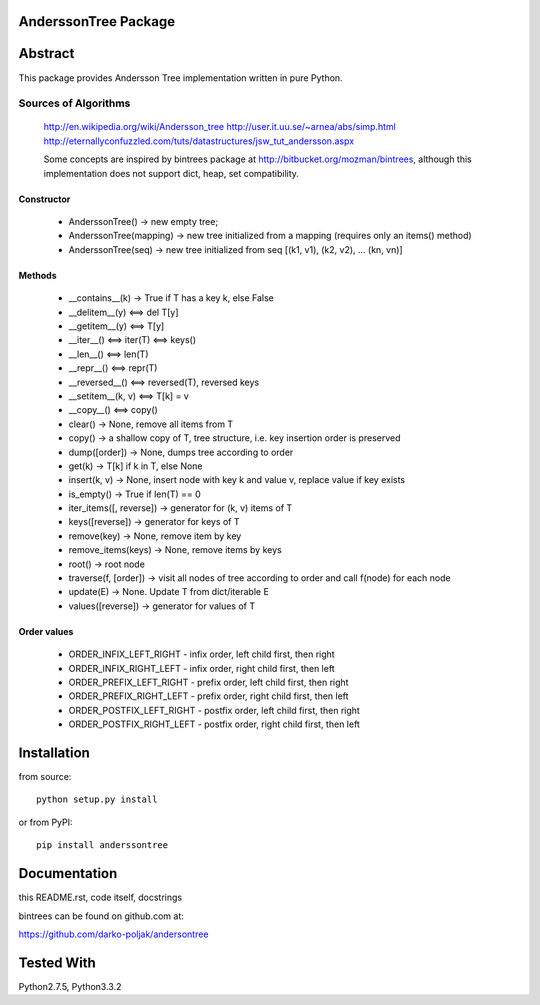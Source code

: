 AnderssonTree Package
=====================

Abstract
========

This package provides Andersson Tree implementation written in pure Python.

Sources of Algorithms
---------------------

    http://en.wikipedia.org/wiki/Andersson_tree
    http://user.it.uu.se/~arnea/abs/simp.html
    http://eternallyconfuzzled.com/tuts/datastructures/jsw_tut_andersson.aspx

    Some concepts are inspired by bintrees package at
    http://bitbucket.org/mozman/bintrees, although this implementation does not
    support dict, heap, set compatibility.

Constructor
~~~~~~~~~~~

    * AnderssonTree() -> new empty tree;
    * AnderssonTree(mapping) -> new tree initialized from a mapping (requires only an items() method)
    * AnderssonTree(seq) -> new tree initialized from seq [(k1, v1), (k2, v2), ... (kn, vn)]

Methods
~~~~~~~

    * __contains__(k) -> True if T has a key k, else False
    * __delitem__(y) <==> del T[y]
    * __getitem__(y) <==> T[y]
    * __iter__() <==> iter(T) <==> keys()
    * __len__() <==> len(T)
    * __repr__() <==> repr(T)
    * __reversed__() <==> reversed(T), reversed keys
    * __setitem__(k, v) <==> T[k] = v
    * __copy__() <==> copy()
    * clear() -> None, remove all items from T
    * copy() -> a shallow copy of T, tree structure, i.e. key insertion order is preserved
    * dump([order]) -> None, dumps tree according to order
    * get(k) -> T[k] if k in T, else None
    * insert(k, v) -> None, insert node with key k and value v, replace value if key exists
    * is_empty() -> True if len(T) == 0
    * iter_items([, reverse]) -> generator for (k, v) items of T
    * keys([reverse]) -> generator for keys of T
    * remove(key) -> None, remove item by key
    * remove_items(keys) -> None, remove items by keys
    * root() -> root node
    * traverse(f, [order]) -> visit all nodes of tree according to order and call f(node) for each node
    * update(E) -> None.  Update T from dict/iterable E
    * values([reverse]) -> generator for values of T

Order values
~~~~~~~~~~~~

    * ORDER_INFIX_LEFT_RIGHT - infix order, left child first, then right
    * ORDER_INFIX_RIGHT_LEFT - infix order, right child first, then left
    * ORDER_PREFIX_LEFT_RIGHT - prefix order, left child first, then right
    * ORDER_PREFIX_RIGHT_LEFT - prefix order, right child first, then left
    * ORDER_POSTFIX_LEFT_RIGHT - postfix order, left child first, then right
    * ORDER_POSTFIX_RIGHT_LEFT - postfix order, right child first, then left

Installation
============

from source::

    python setup.py install

or from PyPI::

    pip install anderssontree

Documentation
=============

this README.rst, code itself, docstrings

bintrees can be found on github.com at:

https://github.com/darko-poljak/andersontree

Tested With
===========

Python2.7.5, Python3.3.2

